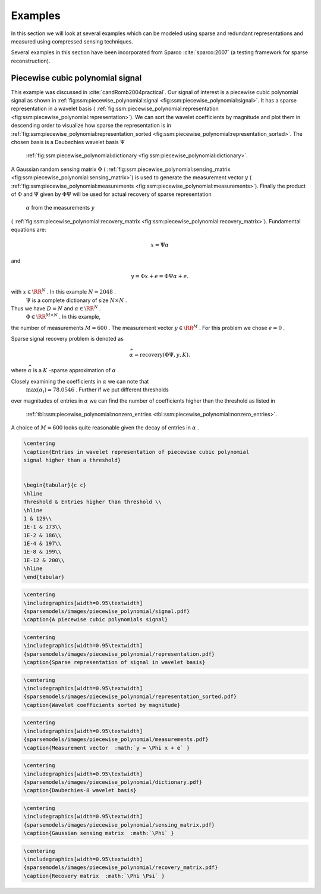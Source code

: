 
 
Examples
===================================================

In this section we will look at several examples
which can be modeled using sparse and redundant
representations and measured using compressed
sensing techniques.

Several examples in this section have been 
incorporated from Sparco :cite:`sparco:2007` (a testing framework
for sparse reconstruction).

 
Piecewise cubic polynomial signal
----------------------------------------------------


This example was discussed in :cite:`candRomb2004practical`.
Our signal of interest is a piecewise cubic polynomial signal
as shown in  :ref:`fig:ssm:piecewise_polynomial:signal <fig:ssm:piecewise_polynomial:signal>`. 
It has a sparse representation in a wavelet basis 
( :ref:`fig:ssm:piecewise_polynomial:representation <fig:ssm:piecewise_polynomial:representation>`).
We can sort the wavelet coefficients by magnitude and plot
them in descending order to visualize how sparse the 
representation is in  :ref:`fig:ssm:piecewise_polynomial:representation_sorted <fig:ssm:piecewise_polynomial:representation_sorted>`. The chosen basis is a Daubechies wavelet basis  :math:`\Psi` 
 :ref:`fig:ssm:piecewise_polynomial:dictionary <fig:ssm:piecewise_polynomial:dictionary>`.
A Gaussian random sensing matrix  :math:`\Phi`  
( :ref:`fig:ssm:piecewise_polynomial:sensing_matrix <fig:ssm:piecewise_polynomial:sensing_matrix>`)
is used to generate
the measurement vector  :math:`y`  
( :ref:`fig:ssm:piecewise_polynomial:measurements <fig:ssm:piecewise_polynomial:measurements>`).
Finally the product of  :math:`\Phi`  and  :math:`\Psi`  given by  :math:`\Phi \Psi`  
will be used for actual recovery of sparse representation
 :math:`\alpha`  from the measurements  :math:`y`  
( :ref:`fig:ssm:piecewise_polynomial:recovery_matrix <fig:ssm:piecewise_polynomial:recovery_matrix>`).
Fundamental equations are:


.. math:: 

    x = \Psi \alpha

and


.. math:: 

    y = \Phi x + e = \Phi \Psi \alpha + e.

with  :math:`x \in \RR^N` . In this example  :math:`N = 2048` .
 :math:`\Psi`  is a complete dictionary of size  :math:`N \times N` .
Thus we have  :math:`D = N`  and  :math:`\alpha \in \RR^N` . 
 :math:`\Phi \in \RR^{M \times N}` . In this example, 
the number of measurements  :math:`M=600` . The 
measurement vector  :math:`y \in \RR^M` . For this problem
we chose  :math:`e = 0` . 

Sparse signal recovery problem is denoted as


.. math:: 

    \widehat{\alpha} = \text{recovery}(\Phi \Psi, y, K).

where  :math:`\widehat{\alpha}`  is a  :math:`K` -sparse approximation of  :math:`\alpha` .

Closely examining the coefficients in  :math:`\alpha`  we can note that
 :math:`\max(\alpha_i) = 78.0546` . Further if we put different thresholds
over magnitudes of entries in  :math:`\alpha`  we can find the number
of coefficients higher than the threshold as listed in 
 :ref:`tbl:ssm:piecewise_polynomial:nonzero_entries <tbl:ssm:piecewise_polynomial:nonzero_entries>`. 
A choice of  :math:`M = 600`  looks quite reasonable given the decay
of entries in  :math:`\alpha` .


.. _tbl:ssm:piecewise_polynomial:nonzero_entries:

.. code:: 

    \centering
    \caption{Entries in wavelet representation of piecewise cubic polynomial
    signal higher than a threshold}

    
    \begin{tabular}{c c}
    \hline
    Threshold & Entries higher than threshold \\
    \hline
    1 & 129\\
    1E-1 & 173\\
    1E-2 & 186\\
    1E-4 & 197\\
    1E-8 & 199\\
    1E-12 & 200\\
    \hline
    \end{tabular}




.. _fig:ssm:piecewise_polynomial:signal:

.. code:: 

    \centering
    \includegraphics[width=0.95\textwidth]
    {sparsemodels/images/piecewise_polynomial/signal.pdf}
    \caption{A piecewise cubic polynomials signal}

    




.. _fig:ssm:piecewise_polynomial:representation:

.. code:: 

    \centering
    \includegraphics[width=0.95\textwidth]
    {sparsemodels/images/piecewise_polynomial/representation.pdf}
    \caption{Sparse representation of signal in wavelet basis}

    



.. _fig:ssm:piecewise_polynomial:representation_sorted:

.. code:: 

    \centering
    \includegraphics[width=0.95\textwidth]
    {sparsemodels/images/piecewise_polynomial/representation_sorted.pdf}
    \caption{Wavelet coefficients sorted by magnitude}

    



.. _fig:ssm:piecewise_polynomial:measurements:

.. code:: 

    \centering
    \includegraphics[width=0.95\textwidth]
    {sparsemodels/images/piecewise_polynomial/measurements.pdf}
    \caption{Measurement vector  :math:`y = \Phi x + e` }

    



.. _fig:ssm:piecewise_polynomial:dictionary:

.. code:: 

    \centering
    \includegraphics[width=0.95\textwidth]
    {sparsemodels/images/piecewise_polynomial/dictionary.pdf}
    \caption{Daubechies-8 wavelet basis}

    



.. _fig:ssm:piecewise_polynomial:sensing_matrix:

.. code:: 

    \centering
    \includegraphics[width=0.95\textwidth]
    {sparsemodels/images/piecewise_polynomial/sensing_matrix.pdf}
    \caption{Gaussian sensing matrix  :math:`\Phi` }

    



.. _fig:ssm:piecewise_polynomial:recovery_matrix:

.. code:: 

    \centering
    \includegraphics[width=0.95\textwidth]
    {sparsemodels/images/piecewise_polynomial/recovery_matrix.pdf}
    \caption{Recovery matrix  :math:`\Phi \Psi` }

    
